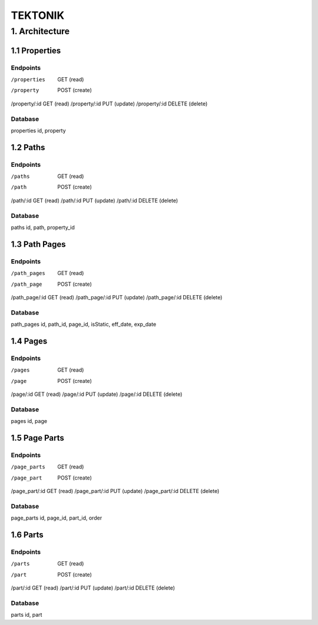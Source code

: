 ========
TEKTONIK
========

1. Architecture
===============

1.1 Properties
--------------

Endpoints
~~~~~~~~~
/properties     GET     (read)
/property       POST    (create)
/property/:id   GET     (read)
/property/:id   PUT     (update)
/property/:id   DELETE  (delete)

Database
~~~~~~~~
properties      id, property


1.2 Paths
---------

Endpoints
~~~~~~~~~
/paths          GET     (read)
/path           POST    (create)
/path/:id       GET     (read)
/path/:id       PUT     (update)
/path/:id       DELETE  (delete)

Database
~~~~~~~~
paths           id, path, property_id

1.3 Path Pages
--------------

Endpoints
~~~~~~~~~
/path_pages     GET     (read)
/path_page      POST    (create)
/path_page/:id  GET     (read)
/path_page/:id  PUT     (update)
/path_page/:id  DELETE  (delete)

Database
~~~~~~~~
path_pages      id, path_id, page_id, isStatic, eff_date, exp_date


1.4 Pages
---------

Endpoints
~~~~~~~~~
/pages          GET     (read)
/page           POST    (create)
/page/:id       GET     (read)
/page/:id       PUT     (update)
/page/:id       DELETE  (delete)

Database
~~~~~~~~
pages           id, page


1.5 Page Parts
--------------

Endpoints
~~~~~~~~~
/page_parts      GET     (read)
/page_part       POST    (create)
/page_part/:id   GET     (read)
/page_part/:id   PUT     (update)
/page_part/:id   DELETE  (delete)

Database
~~~~~~~~
page_parts      id, page_id, part_id, order


1.6 Parts
---------

Endpoints
~~~~~~~~~
/parts          GET     (read)
/part           POST    (create)
/part/:id       GET     (read)
/part/:id       PUT     (update)
/part/:id       DELETE  (delete)

Database
~~~~~~~~
parts           id, part


